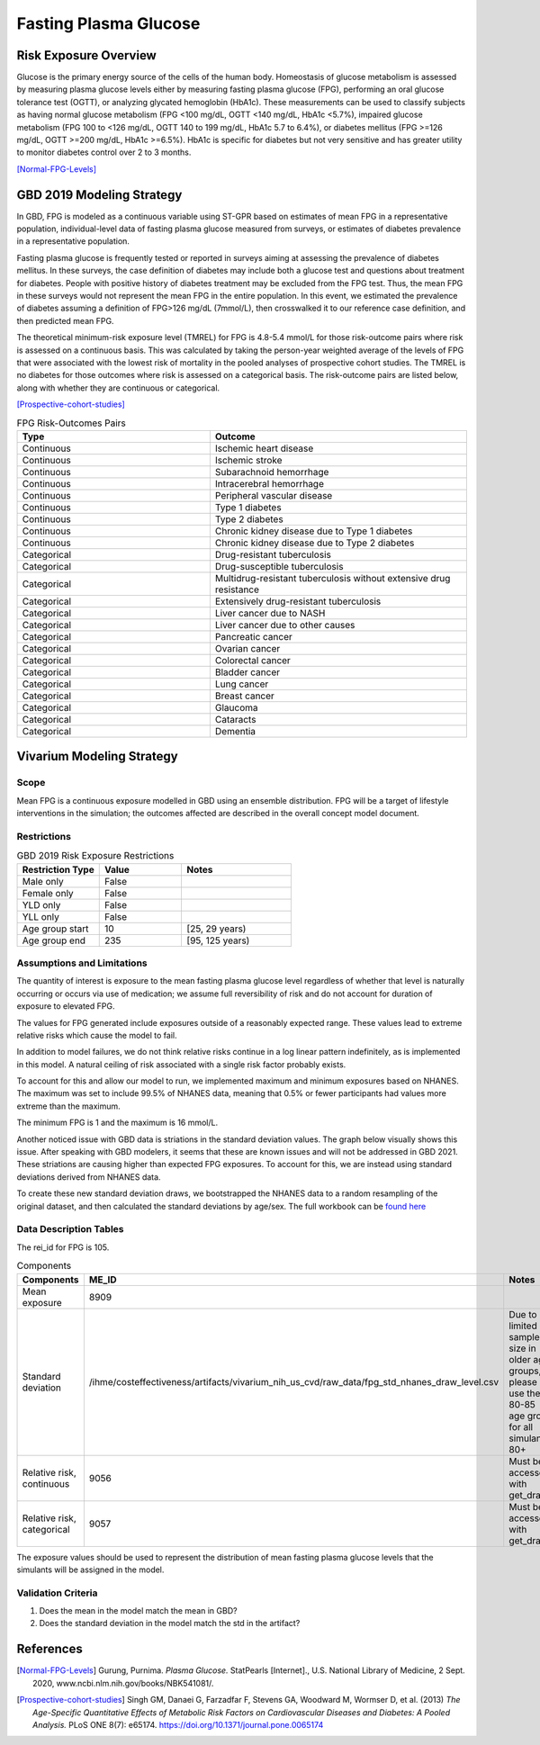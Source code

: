 .. _2019_risk_exposure_fpg:

======================
Fasting Plasma Glucose 
======================


Risk Exposure Overview
----------------------

Glucose is the primary energy source of the cells of the human body. Homeostasis of glucose metabolism is assessed by measuring plasma glucose levels either by 
measuring fasting plasma glucose (FPG), performing an oral glucose tolerance test (OGTT), or analyzing glycated hemoglobin (HbA1c). These measurements can be used 
to classify subjects as having normal glucose metabolism (FPG <100 mg/dL, OGTT <140 mg/dL, HbA1c <5.7%), impaired glucose metabolism (FPG 100 to <126 mg/dL, 
OGTT 140 to 199 mg/dL, HbA1c 5.7 to 6.4%), or diabetes mellitus (FPG >=126 mg/dL, OGTT >=200 mg/dL, HbA1c >=6.5%). HbA1c is specific for diabetes but not very sensitive 
and has greater utility to monitor diabetes control over 2 to 3 months.

[Normal-FPG-Levels]_


GBD 2019 Modeling Strategy
--------------------------

In GBD, FPG is modeled as a continuous variable using ST-GPR based on estimates of mean FPG in a representative population, individual-level data of fasting plasma glucose measured from surveys, or    
estimates of diabetes prevalence in a representative population. 

Fasting plasma glucose is frequently tested or reported in surveys aiming at assessing the prevalence of diabetes mellitus. In these surveys, the case definition of diabetes may include both a glucose 
test and questions about treatment for diabetes. People with positive history of diabetes treatment may be excluded from the FPG test. Thus, the mean FPG in these surveys would not represent the mean FPG 
in the entire population. In this event, we estimated the prevalence of diabetes assuming a definition of FPG>126 mg/dL (7mmol/L), then crosswalked it to our reference case definition, and then predicted 
mean FPG.   

The theoretical minimum-risk exposure level (TMREL) for FPG is 4.8-5.4 mmol/L for those risk-outcome pairs where risk is assessed on a continuous basis. This was calculated by taking the person-year 
weighted average of the levels of FPG that were associated with the lowest risk of mortality in the pooled analyses of prospective cohort studies. The TMREL is no diabetes for those outcomes where risk 
is assessed on a categorical basis. The risk-outcome pairs are listed below, along with whether they are continuous or categorical.  

[Prospective-cohort-studies]_



.. list-table:: FPG Risk-Outcomes Pairs
   :widths: 15 20
   :header-rows: 1

   * - Type
     - Outcome
   * - Continuous
     - Ischemic heart disease
   * - Continuous
     - Ischemic stroke
   * - Continuous
     - Subarachnoid hemorrhage
   * - Continuous
     - Intracerebral hemorrhage
   * - Continuous
     - Peripheral vascular disease
   * - Continuous
     - Type 1 diabetes
   * - Continuous
     - Type 2 diabetes
   * - Continuous
     - Chronic kidney disease due to Type 1 diabetes
   * - Continuous
     - Chronic kidney disease due to Type 2 diabetes
   * - Categorical
     - Drug-resistant tuberculosis
   * - Categorical
     - Drug-susceptible tuberculosis
   * - Categorical
     - Multidrug-resistant tuberculosis without extensive drug resistance
   * - Categorical
     - Extensively drug-resistant tuberculosis
   * - Categorical
     - Liver cancer due to NASH
   * - Categorical
     - Liver cancer due to other causes
   * - Categorical
     - Pancreatic cancer
   * - Categorical
     - Ovarian cancer
   * - Categorical
     - Colorectal cancer
   * - Categorical
     - Bladder cancer
   * - Categorical
     - Lung cancer
   * - Categorical
     - Breast cancer
   * - Categorical
     - Glaucoma
   * - Categorical
     - Cataracts
   * - Categorical
     - Dementia


Vivarium Modeling Strategy
--------------------------

Scope
+++++

Mean FPG is a continuous exposure modelled in GBD using an ensemble distribution. FPG will be a target of lifestyle interventions in the simulation; 
the outcomes affected are described in the overall concept model document.


Restrictions
++++++++++++

.. list-table:: GBD 2019 Risk Exposure Restrictions
   :widths: 15 15 20
   :header-rows: 1

   * - Restriction Type
     - Value
     - Notes
   * - Male only
     - False
     -
   * - Female only
     - False
     -
   * - YLD only
     - False
     -
   * - YLL only
     - False
     -
   * - Age group start
     - 10
     - [25, 29 years) 
   * - Age group end
     - 235
     - [95, 125 years) 



Assumptions and Limitations
+++++++++++++++++++++++++++

The quantity of interest is exposure to the mean fasting plasma glucose level regardless of whether that 
level is naturally occurring or occurs via use of medication; we assume full reversibility of risk and 
do not account for duration of exposure to elevated FPG.

The values for FPG generated include exposures outside of a reasonably expected 
range. These values lead to extreme relative risks which cause the model to fail. 

In addition to model failures, we do not think relative risks continue in a log 
linear pattern indefinitely, as is implemented in this model. A natural ceiling of 
risk associated with a single risk factor probably exists. 

To account for this and allow our model to run, we implemented maximum and minimum 
exposures based on NHANES. The maximum was set to include 99.5% of NHANES data, meaning 
that 0.5% or fewer participants had values more extreme than the maximum. 

The minimum FPG is 1 and the maximum is 16 mmol/L. 

Another noticed issue with GBD data is striations in the standard deviation values. The graph below 
visually shows this issue. After speaking with GBD modelers, it seems that these are known issues 
and will not be addressed in GBD 2021. These striations are causing higher than expected FPG exposures. 
To account for this, we are instead using standard deviations derived from NHANES data. 

.. image:: FPG_SD.png

To create these new standard deviation draws, we bootstrapped the NHANES data to a random resampling of the original 
dataset, and then calculated the standard deviations by age/sex. The full workbook can be `found here <https://github.com/ihmeuw/vivarium_research_nih_us_cvd/blob/main/fpg_std_nhanes.R>`_

Data Description Tables
+++++++++++++++++++++++

The rei_id for FPG is 105.


.. list-table:: Components
   :widths: 15 15 20
   :header-rows: 1

   * - Components
     - ME_ID
     - Notes
   * - Mean exposure 
     - 8909 
     -
   * - Standard deviation 
     - /ihme/costeffectiveness/artifacts/vivarium_nih_us_cvd/raw_data/fpg_std_nhanes_draw_level.csv
     - Due to limited sample size in older age groups, please use the 80-85 age group for all simulants 80+ 
   * - Relative risk, continuous 
     - 9056 
     - Must be accessed with get_draws 
   * - Relative risk, categorical 
     - 9057 
     - Must be accessed with get_draws 

The exposure values should be used to represent the distribution of mean fasting plasma glucose 
levels that the simulants will be assigned in the model. 


Validation Criteria
+++++++++++++++++++

1. Does the mean in the model match the mean in GBD? 
2. Does the standard deviation in the model match the std in the artifact? 


References
----------

.. [Normal-FPG-Levels]
    Gurung, Purnima. `Plasma Glucose.` StatPearls [Internet]., U.S. National Library of Medicine, 2 Sept. 2020, www.ncbi.nlm.nih.gov/books/NBK541081/. 

.. [Prospective-cohort-studies]
    Singh GM, Danaei G, Farzadfar F, Stevens GA, Woodward M, Wormser D, et al. (2013) `The Age-Specific Quantitative Effects of Metabolic Risk Factors on Cardiovascular Diseases and Diabetes: A Pooled Analysis.` PLoS ONE 8(7): e65174. https://doi.org/10.1371/journal.pone.0065174